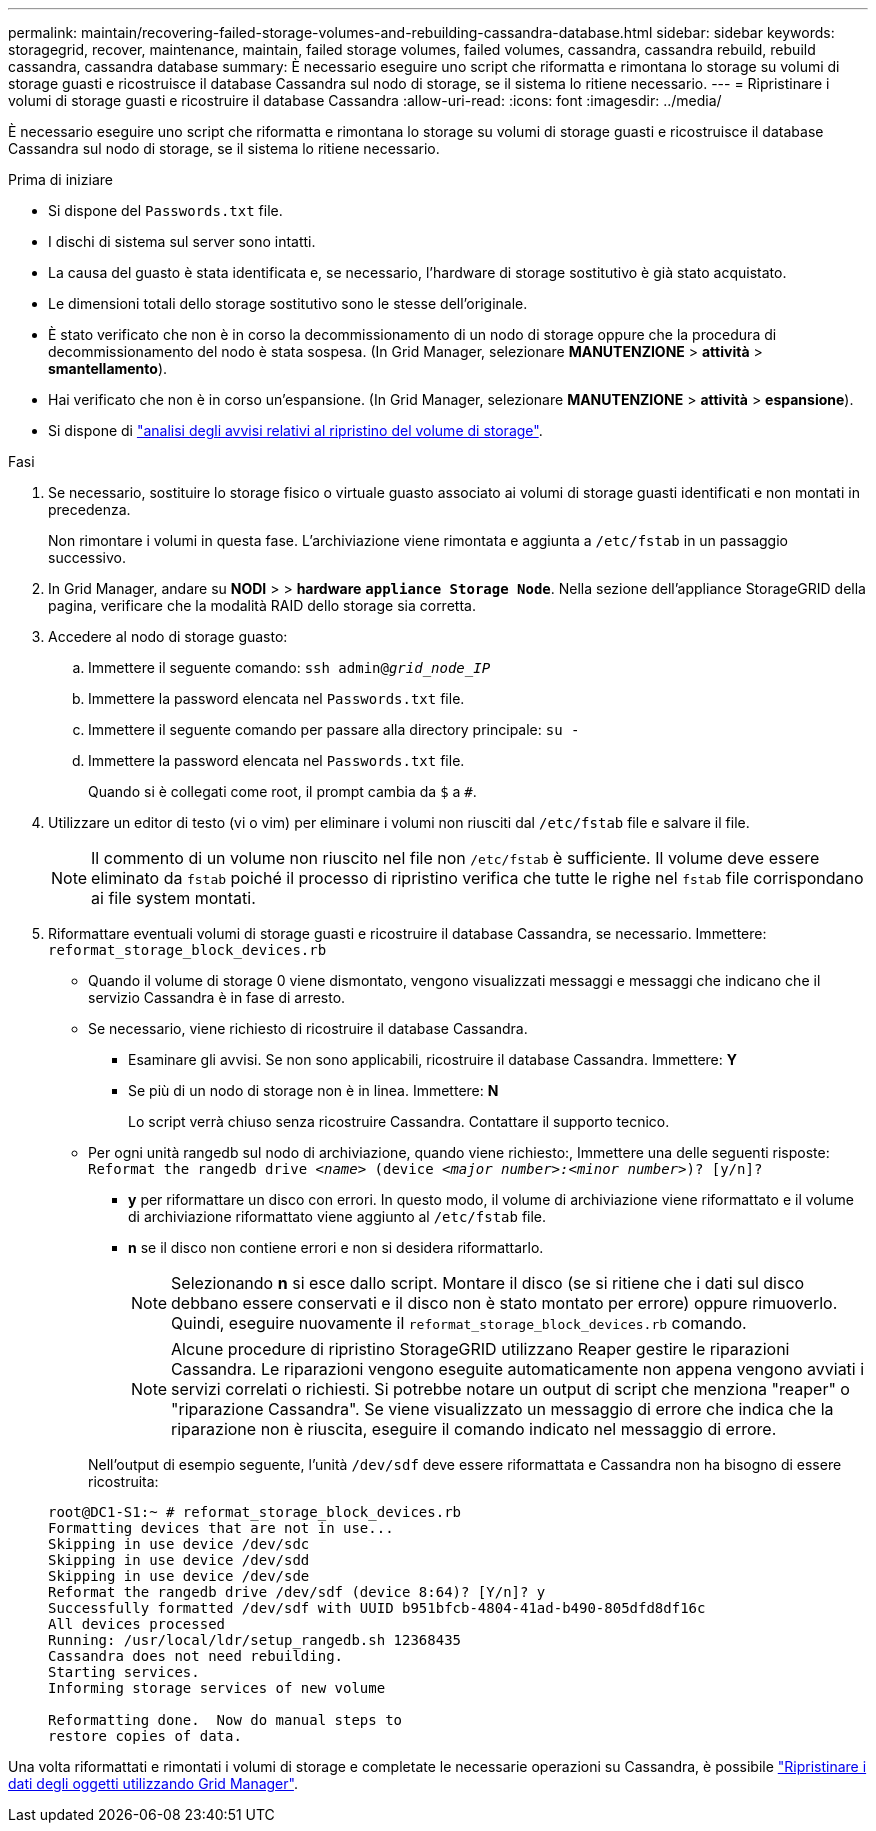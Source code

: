 ---
permalink: maintain/recovering-failed-storage-volumes-and-rebuilding-cassandra-database.html 
sidebar: sidebar 
keywords: storagegrid, recover, maintenance, maintain, failed storage volumes, failed volumes, cassandra, cassandra rebuild, rebuild cassandra, cassandra database 
summary: È necessario eseguire uno script che riformatta e rimontana lo storage su volumi di storage guasti e ricostruisce il database Cassandra sul nodo di storage, se il sistema lo ritiene necessario. 
---
= Ripristinare i volumi di storage guasti e ricostruire il database Cassandra
:allow-uri-read: 
:icons: font
:imagesdir: ../media/


[role="lead"]
È necessario eseguire uno script che riformatta e rimontana lo storage su volumi di storage guasti e ricostruisce il database Cassandra sul nodo di storage, se il sistema lo ritiene necessario.

.Prima di iniziare
* Si dispone del `Passwords.txt` file.
* I dischi di sistema sul server sono intatti.
* La causa del guasto è stata identificata e, se necessario, l'hardware di storage sostitutivo è già stato acquistato.
* Le dimensioni totali dello storage sostitutivo sono le stesse dell'originale.
* È stato verificato che non è in corso la decommissionamento di un nodo di storage oppure che la procedura di decommissionamento del nodo è stata sospesa. (In Grid Manager, selezionare *MANUTENZIONE* > *attività* > *smantellamento*).
* Hai verificato che non è in corso un'espansione. (In Grid Manager, selezionare *MANUTENZIONE* > *attività* > *espansione*).
* Si dispone di link:reviewing-warnings-about-storage-volume-recovery.html["analisi degli avvisi relativi al ripristino del volume di storage"].


.Fasi
. Se necessario, sostituire lo storage fisico o virtuale guasto associato ai volumi di storage guasti identificati e non montati in precedenza.
+
Non rimontare i volumi in questa fase. L'archiviazione viene rimontata e aggiunta a `/etc/fstab` in un passaggio successivo.

. In Grid Manager, andare su *NODI* > > *hardware* `*appliance Storage Node*`. Nella sezione dell'appliance StorageGRID della pagina, verificare che la modalità RAID dello storage sia corretta.
. Accedere al nodo di storage guasto:
+
.. Immettere il seguente comando: `ssh admin@_grid_node_IP_`
.. Immettere la password elencata nel `Passwords.txt` file.
.. Immettere il seguente comando per passare alla directory principale: `su -`
.. Immettere la password elencata nel `Passwords.txt` file.
+
Quando si è collegati come root, il prompt cambia da `$` a `#`.



. Utilizzare un editor di testo (vi o vim) per eliminare i volumi non riusciti dal `/etc/fstab` file e salvare il file.
+

NOTE: Il commento di un volume non riuscito nel file non `/etc/fstab` è sufficiente. Il volume deve essere eliminato da `fstab` poiché il processo di ripristino verifica che tutte le righe nel `fstab` file corrispondano ai file system montati.

. Riformattare eventuali volumi di storage guasti e ricostruire il database Cassandra, se necessario. Immettere: `reformat_storage_block_devices.rb`
+
** Quando il volume di storage 0 viene dismontato, vengono visualizzati messaggi e messaggi che indicano che il servizio Cassandra è in fase di arresto.
** Se necessario, viene richiesto di ricostruire il database Cassandra.
+
*** Esaminare gli avvisi. Se non sono applicabili, ricostruire il database Cassandra. Immettere: *Y*
*** Se più di un nodo di storage non è in linea. Immettere: *N*
+
Lo script verrà chiuso senza ricostruire Cassandra. Contattare il supporto tecnico.



** Per ogni unità rangedb sul nodo di archiviazione, quando viene richiesto:, Immettere una delle seguenti risposte: `Reformat the rangedb drive _<name>_ (device _<major number>:<minor number>_)? [y/n]?`
+
*** *y* per riformattare un disco con errori. In questo modo, il volume di archiviazione viene riformattato e il volume di archiviazione riformattato viene aggiunto al `/etc/fstab` file.
*** *n* se il disco non contiene errori e non si desidera riformattarlo.
+

NOTE: Selezionando *n* si esce dallo script. Montare il disco (se si ritiene che i dati sul disco debbano essere conservati e il disco non è stato montato per errore) oppure rimuoverlo. Quindi, eseguire nuovamente il `reformat_storage_block_devices.rb` comando.

+

NOTE: Alcune procedure di ripristino StorageGRID utilizzano Reaper gestire le riparazioni Cassandra. Le riparazioni vengono eseguite automaticamente non appena vengono avviati i servizi correlati o richiesti. Si potrebbe notare un output di script che menziona "reaper" o "riparazione Cassandra". Se viene visualizzato un messaggio di errore che indica che la riparazione non è riuscita, eseguire il comando indicato nel messaggio di errore.

+
Nell'output di esempio seguente, l'unità `/dev/sdf` deve essere riformattata e Cassandra non ha bisogno di essere ricostruita:

+
[listing]
----
root@DC1-S1:~ # reformat_storage_block_devices.rb
Formatting devices that are not in use...
Skipping in use device /dev/sdc
Skipping in use device /dev/sdd
Skipping in use device /dev/sde
Reformat the rangedb drive /dev/sdf (device 8:64)? [Y/n]? y
Successfully formatted /dev/sdf with UUID b951bfcb-4804-41ad-b490-805dfd8df16c
All devices processed
Running: /usr/local/ldr/setup_rangedb.sh 12368435
Cassandra does not need rebuilding.
Starting services.
Informing storage services of new volume

Reformatting done.  Now do manual steps to
restore copies of data.
----






Una volta riformattati e rimontati i volumi di storage e completate le necessarie operazioni su Cassandra, è possibile link:../maintain/restoring-volume.html["Ripristinare i dati degli oggetti utilizzando Grid Manager"].
